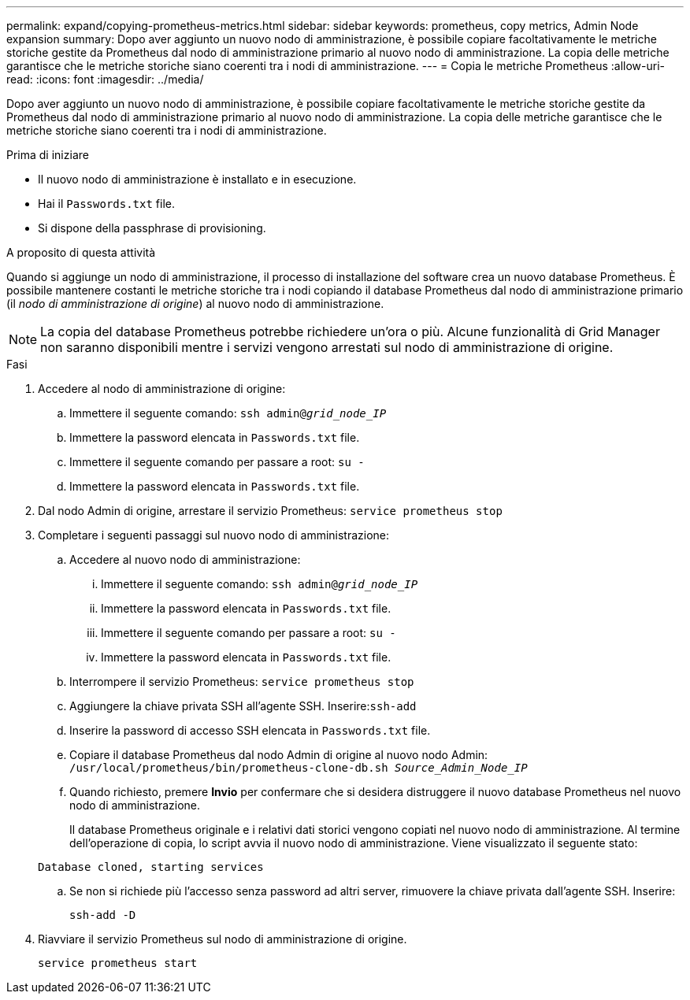 ---
permalink: expand/copying-prometheus-metrics.html 
sidebar: sidebar 
keywords: prometheus, copy metrics, Admin Node expansion 
summary: Dopo aver aggiunto un nuovo nodo di amministrazione, è possibile copiare facoltativamente le metriche storiche gestite da Prometheus dal nodo di amministrazione primario al nuovo nodo di amministrazione. La copia delle metriche garantisce che le metriche storiche siano coerenti tra i nodi di amministrazione. 
---
= Copia le metriche Prometheus
:allow-uri-read: 
:icons: font
:imagesdir: ../media/


[role="lead"]
Dopo aver aggiunto un nuovo nodo di amministrazione, è possibile copiare facoltativamente le metriche storiche gestite da Prometheus dal nodo di amministrazione primario al nuovo nodo di amministrazione. La copia delle metriche garantisce che le metriche storiche siano coerenti tra i nodi di amministrazione.

.Prima di iniziare
* Il nuovo nodo di amministrazione è installato e in esecuzione.
* Hai il `Passwords.txt` file.
* Si dispone della passphrase di provisioning.


.A proposito di questa attività
Quando si aggiunge un nodo di amministrazione, il processo di installazione del software crea un nuovo database Prometheus. È possibile mantenere costanti le metriche storiche tra i nodi copiando il database Prometheus dal nodo di amministrazione primario (il _nodo di amministrazione di origine_) al nuovo nodo di amministrazione.


NOTE: La copia del database Prometheus potrebbe richiedere un'ora o più. Alcune funzionalità di Grid Manager non saranno disponibili mentre i servizi vengono arrestati sul nodo di amministrazione di origine.

.Fasi
. Accedere al nodo di amministrazione di origine:
+
.. Immettere il seguente comando: `ssh admin@_grid_node_IP_`
.. Immettere la password elencata in `Passwords.txt` file.
.. Immettere il seguente comando per passare a root: `su -`
.. Immettere la password elencata in `Passwords.txt` file.


. Dal nodo Admin di origine, arrestare il servizio Prometheus: `service prometheus stop`
. Completare i seguenti passaggi sul nuovo nodo di amministrazione:
+
.. Accedere al nuovo nodo di amministrazione:
+
... Immettere il seguente comando: `ssh admin@_grid_node_IP_`
... Immettere la password elencata in `Passwords.txt` file.
... Immettere il seguente comando per passare a root: `su -`
... Immettere la password elencata in `Passwords.txt` file.


.. Interrompere il servizio Prometheus: `service prometheus stop`
.. Aggiungere la chiave privata SSH all'agente SSH. Inserire:``ssh-add``
.. Inserire la password di accesso SSH elencata in `Passwords.txt` file.
.. Copiare il database Prometheus dal nodo Admin di origine al nuovo nodo Admin: `/usr/local/prometheus/bin/prometheus-clone-db.sh _Source_Admin_Node_IP_`
.. Quando richiesto, premere *Invio* per confermare che si desidera distruggere il nuovo database Prometheus nel nuovo nodo di amministrazione.
+
Il database Prometheus originale e i relativi dati storici vengono copiati nel nuovo nodo di amministrazione. Al termine dell'operazione di copia, lo script avvia il nuovo nodo di amministrazione. Viene visualizzato il seguente stato:

+
`Database cloned, starting services`

.. Se non si richiede più l'accesso senza password ad altri server, rimuovere la chiave privata dall'agente SSH. Inserire:
+
`ssh-add -D`



. Riavviare il servizio Prometheus sul nodo di amministrazione di origine.
+
`service prometheus start`



